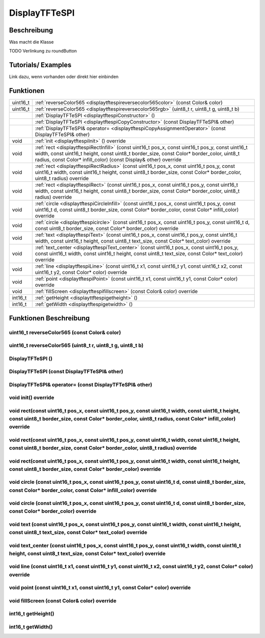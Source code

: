 DisplayTFTeSPI
++++++++++++++++

Beschreibung
=============
Was macht die Klasse

TODO Verlinkung zu roundButton 

Tutorials/ Examples
=====================
Link dazu, wenn vorhanden
oder direkt hier einbinden

Funktionen
=============


.. csv-table:: 
    :widths: 100 10000

    uint16_t, ":ref:`reverseColor565 <displaytftespireversecolor565color>` (const Color& color)"
    uint16_t, ":ref:`reverseColor565 <displaytftespireversecolor565rgb>` (uint8_t r, uint8_t g, uint8_t b)"
    , ":ref:`DisplayTFTeSPI <displaytftespiConstructor>` ()" 
    , :ref:`DisplayTFTeSPI <displaytftespiCopyConstructor>` (const DisplayTFTeSPI& other)
    , :ref:`DisplayTFTeSPI& operator= <displaytftespiCopyAssignmentOperator>` (const DisplayTFTeSPI& other)
    void, ":ref:`init <displaytftespiInit>` () override"
    void, ":ref:`rect <displaytftespiRectInfill>` (const uint16_t pos_x, const uint16_t pos_y, const uint16_t width, const uint16_t height, const uint8_t border_size, const Color* border_color, uint8_t radius, const Color* infill_color) (const Display& other) override" 
    void, ":ref:`rect <displaytftespiRectRadius>` (const uint16_t pos_x, const uint16_t pos_y, const uint16_t width, const uint16_t height, const uint8_t border_size, const Color* border_color, uint8_t radius) override" 
    void, ":ref:`rect <displaytftespiRect>` (const uint16_t pos_x, const uint16_t pos_y, const uint16_t width, const uint16_t height, const uint8_t border_size, const Color* border_color, uint8_t radius) override"
    void, ":ref:`circle <displaytftespiCircleInfill>` (const uint16_t pos_x, const uint16_t pos_y, const uint16_t d, const uint8_t border_size, const Color* border_color, const Color* infill_color) override"
    void, ":ref:`circle <displaytftespicircle>` (const uint16_t pos_x, const uint16_t pos_y, const uint16_t d, const uint8_t border_size, const Color* border_color) override"
    void, ":ref:`text <displaytftespiText>` (const uint16_t pos_x, const uint16_t pos_y, const uint16_t width, const uint16_t height, const uint8_t text_size, const Color* text_color) override"
    void, ":ref:`text_center <displaytftespiText_center>` (const uint16_t pos_x, const uint16_t pos_y, const uint16_t width, const uint16_t height, const uint8_t text_size, const Color* text_color) override"
    void, ":ref:`line <displaytftespiLine>` (const uint16_t x1, const uint16_t y1, const uint16_t x2, const uint16_t y2, const Color* color) override"
    void, ":ref:`point <displaytftespiPoint>` (const uint16_t x1, const uint16_t y1, const Color* color) override"
    void, ":ref:`fillScreen <displaytftespifillscreen>` (const Color& color) override"
    int16_t, ":ref:`getHeight <displayttftespigetheight>` ()" 
    int16_t, ":ref:`getWidth <displaytftespigetwidth>` ()" 


Funktionen Beschreibung
=========================

.. _displaytftespiReverseColor565Color:

uint16_t reverseColor565 (const Color& color)
~~~~~~~~~~~~~~~~~~~~~~~~~~~~~~~~~~~~~~~~~~~~~~

.. _displaytftespiReverseColor565RGB:

uint16_t reverseColor565 (uint8_t r, uint8_t g, uint8_t b)
~~~~~~~~~~~~~~~~~~~~~~~~~~~~~~~~~~~~~~~~~~~~~~~~~~~~~~~~~~



.. _displaytftespiConstructor:

DisplayTFTeSPI ()
~~~~~~~~~~~~~~~~~~~~

.. _displaytftespiCopyConstructor:

DisplayTFTeSPI (const DisplayTFTeSPI& other)
~~~~~~~~~~~~~~~~~~~~~~~~~~~~~~~~~~~~~~~~~~~~

.. _displaytftespiCopyAssignmentOperator:

DisplayTFTeSPI& operator= (const DisplayTFTeSPI& other)
~~~~~~~~~~~~~~~~~~~~~~~~~~~~~~~~~~~~~~~~~~~~~~~~~~~~~~~~

.. _displaytftespiInit:

void init() override
~~~~~~~~~~~~~~~~~~~~

.. _displaytftespiRectInfill:

void rect(const uint16_t pos_x, const uint16_t pos_y, const uint16_t width, const uint16_t height, const uint8_t border_size, const Color* border_color, uint8_t radius, const Color* infill_color) override
~~~~~~~~~~~~~~~~~~~~~~~~~~~~~~~~~~~~~~~~~~~~~~~~~~~~~~~~~~~~~~~~~~~~~~~~~~~~~~~~~~~~~~~~~~~~~~~~~~~~~~~~~~~~~~~~~~~~~~~~~~~~~~~~~~~~~~~~~~~~~~~~~~~~~~~~~~~~~~~~~~~~~~~~~~~~~~~~~~~~~~~~~~~~~~~~~~~~~~~~~~~~~~~

.. _displaytftespiRectRadius:

void rect(const uint16_t pos_x, const uint16_t pos_y, const uint16_t width, const uint16_t height, const uint8_t border_size, const Color* border_color, uint8_t radius) override
~~~~~~~~~~~~~~~~~~~~~~~~~~~~~~~~~~~~~~~~~~~~~~~~~~~~~~~~~~~~~~~~~~~~~~~~~~~~~~~~~~~~~~~~~~~~~~~~~~~~~~~~~~~~~~~~~~~~~~~~~~~~~~~~~~~~~~~~~~~~~~~~~~~~~~~~~~~~~~~~~~~~~~~~~~~~~~~~~~~~~~~~~~~~~~~~~~~~~~~~

.. _displaytftespiRect:

void rect(const uint16_t pos_x, const uint16_t pos_y, const uint16_t width, const uint16_t height, const uint8_t border_size, const Color* border_color) override
~~~~~~~~~~~~~~~~~~~~~~~~~~~~~~~~~~~~~~~~~~~~~~~~~~~~~~~~~~~~~~~~~~~~~~~~~~~~~~~~~~~~~~~~~~~~~~~~~~~~~~~~~~~~~~~~~~~~~~~~~~~~~~~~~~~~~~~~~~~~~~~~~~~~~~~~~~~~~~~~~~~~~~~~~~~~

.. _displaytftespiCircleInfill:

void circle (const uint16_t pos_x, const uint16_t pos_y, const uint16_t d, const uint8_t border_size, const Color* border_color, const Color* infill_color) override
~~~~~~~~~~~~~~~~~~~~~~~~~~~~~~~~~~~~~~~~~~~~~~~~~~~~~~~~~~~~~~~~~~~~~~~~~~~~~~~~~~~~~~~~~~~~~~~~~~~~~~~~~~~~~~~~~~~~~~~~~~~~~~~~~~~~~~~~~~~~~~~~~~~~~~~~~~~~~~~~~~~~~~~

.. _displaytftespiCircle:

void circle (const uint16_t pos_x, const uint16_t pos_y, const uint16_t d, const uint8_t border_size, const Color* border_color) override
~~~~~~~~~~~~~~~~~~~~~~~~~~~~~~~~~~~~~~~~~~~~~~~~~~~~~~~~~~~~~~~~~~~~~~~~~~~~~~~~~~~~~~~~~~~~~~~~~~~~~~~~~~~~~~~~~~~~~~~~~~~~~~~~~~~~~~~~~~~~~~~~~~~~~~~~~~~~~~~~

.. _displaytftespiText:

void text (const uint16_t pos_x, const uint16_t pos_y, const uint16_t width, const uint16_t height, const uint8_t text_size, const Color* text_color) override
~~~~~~~~~~~~~~~~~~~~~~~~~~~~~~~~~~~~~~~~~~~~~~~~~~~~~~~~~~~~~~~~~~~~~~~~~~~~~~~~~~~~~~~~~~~~~~~~~~~~~~~~~~~~~~~~~~~~~~~~~~~~~~~~~~~~~~~~~~~~~~~~~~~~~~~~~~~~~~~~~~~~~~~~~

.. _displaytftespiText_center:

void text_center (const uint16_t pos_x, const uint16_t pos_y, const uint16_t width, const uint16_t height, const uint8_t text_size, const Color* text_color) override
~~~~~~~~~~~~~~~~~~~~~~~~~~~~~~~~~~~~~~~~~~~~~~~~~~~~~~~~~~~~~~~~~~~~~~~~~~~~~~~~~~~~~~~~~~~~~~~~~~~~~~~~~~~~~~~~~~~~~~~~~~~~~~~~~~~~~~~~~~~~~~~~~~~~~~~~~~~~~~~~~~~~~~

.. _displaytftespiLine:

void line (const uint16_t x1, const uint16_t y1, const uint16_t x2, const uint16_t y2, const Color* color) override
~~~~~~~~~~~~~~~~~~~~~~~~~~~~~~~~~~~~~~~~~~~~~~~~~~~~~~~~~~~~~~~~~~~~~~~~~~~~~~~~~~~~~~~~~~~~~~~~~~~~~~~~~~~~~~~~~~~~~~~~~

.. _displaytftespiPoint:


void point (const uint16_t x1, const uint16_t y1, const Color* color) override
~~~~~~~~~~~~~~~~~~~~~~~~~~~~~~~~~~~~~~~~~~~~~~~~~~~~~~~~~~~~~~~~~~~~~~~~~~~~~~~~~~~~~~~~~~~~~~~~~~~~~~~~~~~~~~~~~~


.. _displaytftespiFillScreen:

void fillScreen (const Color& color) override
~~~~~~~~~~~~~~~~~~~~~~~~~~~~~~~~~~~~~~~~~~~~~~~~~~~~~~~~~~~~~~~~~~~~~~~~~~~~~~~~~~~~~~~~~~~~~~~~~~~~~~~~~~~~~~~~~~

.. _displayttftespiGetHeight:

int16_t getHeight()
~~~~~~~~~~~~~~~~~~~~~

.. _displaytftespiGetWidth:

int16_t getWidth()
~~~~~~~~~~~~~~~~~~~~~